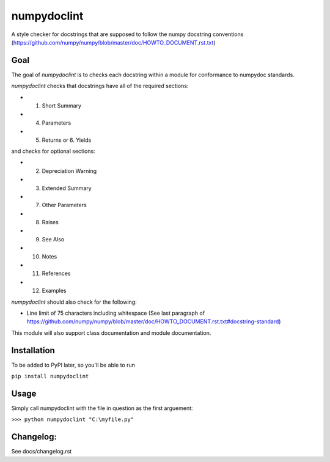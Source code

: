 numpydoclint
============
A style checker for docstrings that are supposed to follow the numpy docstring
conventions (https://github.com/numpy/numpy/blob/master/doc/HOWTO_DOCUMENT.rst.txt)

Goal
----
The goal of `numpydoclint` is to checks each docstring within a module for
conformance to numpydoc standards.

`numpydoclint` checks that docstrings have all of the required sections:

- 1.  Short Summary
- 4.  Parameters
- 5.  Returns  or  6. Yields

and checks for optional sections:

- 2.  Depreciation Warning
- 3.  Extended Summary
- 7.  Other Parameters
- 8.  Raises
- 9.  See Also
- 10. Notes
- 11. References
- 12. Examples

`numpydoclint` should also check for the following:

- Line limit of 75 characters including whitespace (See last paragraph of https://github.com/numpy/numpy/blob/master/doc/HOWTO_DOCUMENT.rst.txt#docstring-standard)

This module will also support class documentation and module documentation.

Installation
------------

To be added to PyPI later, so you'll be able to run

``pip install numpydoclint``

Usage
-----

Simply call numpydoclint with the file in question as the first arguement:

``>>> python numpydoclint "C:\myfile.py"``

Changelog:
----------

See docs/changelog.rst
